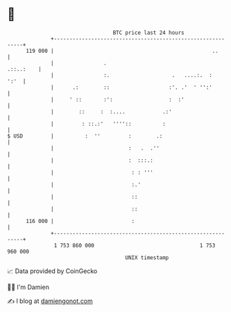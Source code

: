 * 👋

#+begin_example
                                     BTC price last 24 hours                    
                 +------------------------------------------------------------+ 
         119 000 |                                                   ..       | 
                 |                .                                 .::..:    | 
                 |                :.                    .   ....:.  :    ':'  | 
                 |      .:        ::                   :'. .'  ' '':'         | 
                 |     ' ::       :':                  :  :'                  | 
                 |        ::     :  :....            .:'                      | 
                 |         : ::.:'   ''''::          :                        | 
   $ USD         |          :  ''         :        .:                         | 
                 |                        :   .  .''                          | 
                 |                        :  :::.:                            | 
                 |                         : : '''                            | 
                 |                         :.'                                | 
                 |                         ::                                 | 
                 |                         ::                                 | 
         116 000 |                         :                                  | 
                 +------------------------------------------------------------+ 
                  1 753 860 000                                  1 753 960 000  
                                         UNIX timestamp                         
#+end_example
📈 Data provided by CoinGecko

🧑‍💻 I'm Damien

✍️ I blog at [[https://www.damiengonot.com][damiengonot.com]]
